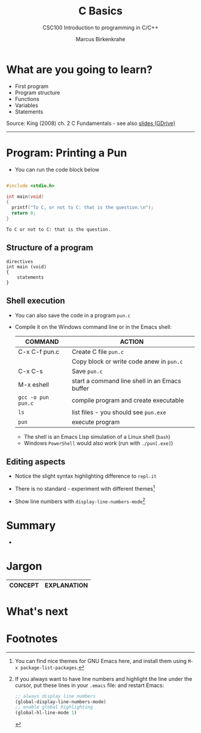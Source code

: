#+TITLE:C Basics
#+AUTHOR:Marcus Birkenkrahe
#+SUBTITLE:CSC100 Introduction to programming in C/C++
#+STARTUP:overview
#+OPTIONS: toc:1
#+OPTIONS:hideblocks
#+INFOJS_OPT: :view:info
* What are you going to learn?

  * First program
  * Program structure
  * Functions
  * Variables
  * Statements

  Source: King (2008) ch. 2 C Fundamentals - see also [[https://docs.google.com/presentation/d/14qvh00aVb_R09_hrQY0EDEK_JLAkgZ0S/edit?usp=sharing&ouid=102963037093118135110&rtpof=true&sd=true][slides (GDrive)]]
  -----
* Program: Printing a Pun

   * You can run the code block below
    
  #+begin_src C

    #include <stdio.h>

    int main(void)
    {
      printf("To C, or not to C: that is the question.\n");
      return 0;
    }

  #+end_src

  #+RESULTS:
  : To C or not to C: that is the question.

** Structure of a program

   #+begin_example
   directives
   int main (void)
   {
       statements
   }
   #+end_example

** Shell execution

  * You can also save the code in a program ~pun.c~
  * Compile it on the Windows command line or in the Emacs shell:

    | COMMAND            | ACTION                                        |
    |--------------------+-----------------------------------------------|
    | C-x C-f pun.c      | Create C file ~pun.c~                         |
    |                    | Copy block or write code anew in ~pun.c~      |
    | C-x C-s            | Save ~pun.c~                                  |
    | M-x eshell         | start a command line shell in an Emacs buffer |
    | ~gcc -o pun pun.c~ | compile program and create executable         |
    | ~ls~               | list files - you should see ~pun.exe~         |
    | ~pun~              | execute program                               |

    * The shell is an Emacs Lisp simulation of a Linux shell (~bash~)
    * Windows ~PowerShell~ would also work (run with ~./pun[.exe]~)
    
** Editing aspects

   * Notice the slight syntax highlighting difference to ~repl.it~

     #+attr_html: :width 330px
     [[./img/replit.png]]

   * There is no standard - experiment with different themes[fn:1]
   * Show line numbers with ~display-line-numbers-mode~[fn:2]
     
* Summary

  *

* Jargon

  | CONCEPT          | EXPLANATION                                       |
  |------------------+---------------------------------------------------|

* What's next

* Footnotes

[fn:1]You can find nice themes for GNU Emacs here, and install them
using ~M-x package-list-packages~.

[fn:2]If you always want to have line numbers and highlight the line
under the cursor, put these lines in your ~.emacs~ file: and restart
Emacs:
#+begin_src emacs-lisp
  ;; always display line numbers
  (global-display-line-numbers-mode)
  ;; enable global highlighting
  (global-hl-line-mode 1) 
#+end_src
